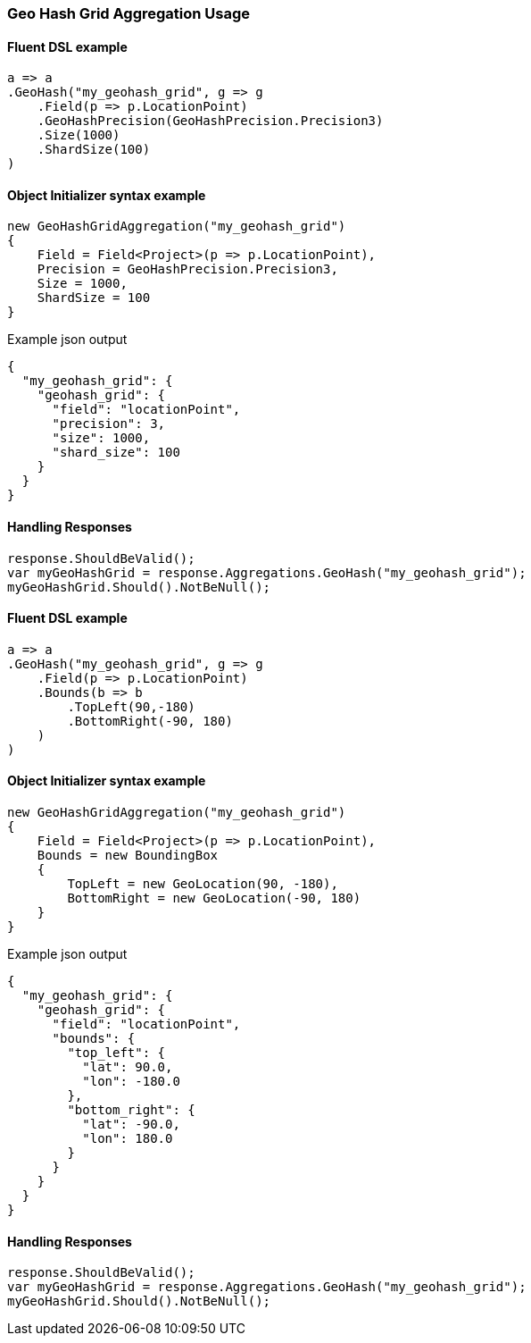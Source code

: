 :ref_current: https://www.elastic.co/guide/en/elasticsearch/reference/7.13

:github: https://github.com/elastic/elasticsearch-net

:nuget: https://www.nuget.org/packages

////
IMPORTANT NOTE
==============
This file has been generated from https://github.com/elastic/elasticsearch-net/tree/7.x/src/Tests/Tests/Aggregations/Bucket/GeoHashGrid/GeoHashGridAggregationUsageTests.cs. 
If you wish to submit a PR for any spelling mistakes, typos or grammatical errors for this file,
please modify the original csharp file found at the link and submit the PR with that change. Thanks!
////

[[geo-hash-grid-aggregation-usage]]
=== Geo Hash Grid Aggregation Usage

==== Fluent DSL example

[source,csharp]
----
a => a
.GeoHash("my_geohash_grid", g => g
    .Field(p => p.LocationPoint)
    .GeoHashPrecision(GeoHashPrecision.Precision3)
    .Size(1000)
    .ShardSize(100)
)
----

==== Object Initializer syntax example

[source,csharp]
----
new GeoHashGridAggregation("my_geohash_grid")
{
    Field = Field<Project>(p => p.LocationPoint),
    Precision = GeoHashPrecision.Precision3,
    Size = 1000,
    ShardSize = 100
}
----

[source,javascript]
.Example json output
----
{
  "my_geohash_grid": {
    "geohash_grid": {
      "field": "locationPoint",
      "precision": 3,
      "size": 1000,
      "shard_size": 100
    }
  }
}
----

==== Handling Responses

[source,csharp]
----
response.ShouldBeValid();
var myGeoHashGrid = response.Aggregations.GeoHash("my_geohash_grid");
myGeoHashGrid.Should().NotBeNull();
----

==== Fluent DSL example

[source,csharp]
----
a => a
.GeoHash("my_geohash_grid", g => g
    .Field(p => p.LocationPoint)
    .Bounds(b => b
        .TopLeft(90,-180)
        .BottomRight(-90, 180)
    )
)
----

==== Object Initializer syntax example

[source,csharp]
----
new GeoHashGridAggregation("my_geohash_grid")
{
    Field = Field<Project>(p => p.LocationPoint),
    Bounds = new BoundingBox
    {
        TopLeft = new GeoLocation(90, -180),
        BottomRight = new GeoLocation(-90, 180)
    }
}
----

[source,javascript]
.Example json output
----
{
  "my_geohash_grid": {
    "geohash_grid": {
      "field": "locationPoint",
      "bounds": {
        "top_left": {
          "lat": 90.0,
          "lon": -180.0
        },
        "bottom_right": {
          "lat": -90.0,
          "lon": 180.0
        }
      }
    }
  }
}
----

==== Handling Responses

[source,csharp]
----
response.ShouldBeValid();
var myGeoHashGrid = response.Aggregations.GeoHash("my_geohash_grid");
myGeoHashGrid.Should().NotBeNull();
----

